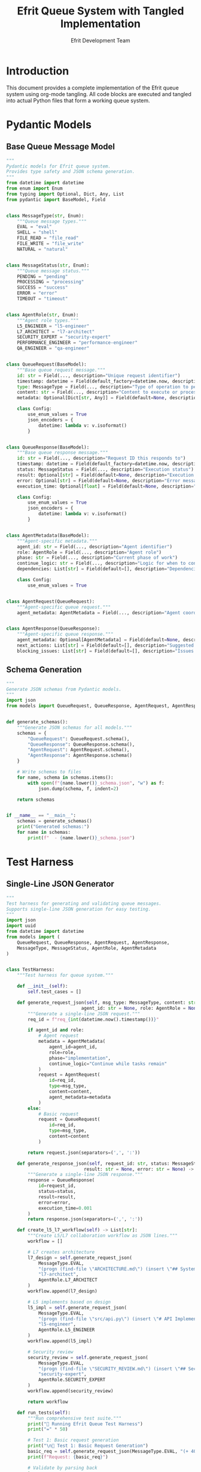 #+TITLE: Efrit Queue System with Tangled Implementation
#+AUTHOR: Efrit Development Team
#+STARTUP: content
#+PROPERTY: header-args :tangle yes :comments both :mkdirp yes

* Introduction

This document provides a complete implementation of the Efrit queue system using org-mode tangling. All code blocks are executed and tangled into actual Python files that form a working queue system.

* Pydantic Models

** Base Queue Message Model

#+begin_src python :tangle models.py
"""
Pydantic models for Efrit queue system.
Provides type safety and JSON schema generation.
"""
from datetime import datetime
from enum import Enum
from typing import Optional, Dict, Any, List
from pydantic import BaseModel, Field


class MessageType(str, Enum):
    """Queue message types."""
    EVAL = "eval"
    SHELL = "shell" 
    FILE_READ = "file_read"
    FILE_WRITE = "file_write"
    NATURAL = "natural"


class MessageStatus(str, Enum):
    """Queue message status."""
    PENDING = "pending"
    PROCESSING = "processing"
    SUCCESS = "success"
    ERROR = "error"
    TIMEOUT = "timeout"


class AgentRole(str, Enum):
    """Agent role types."""
    L5_ENGINEER = "l5-engineer"
    L7_ARCHITECT = "l7-architect"
    SECURITY_EXPERT = "security-expert"
    PERFORMANCE_ENGINEER = "performance-engineer"
    QA_ENGINEER = "qa-engineer"


class QueueRequest(BaseModel):
    """Base queue request message."""
    id: str = Field(..., description="Unique request identifier")
    timestamp: datetime = Field(default_factory=datetime.now, description="Request timestamp")
    type: MessageType = Field(..., description="Type of operation to perform")
    content: str = Field(..., description="Content to execute or process")
    metadata: Optional[Dict[str, Any]] = Field(default=None, description="Additional metadata")
    
    class Config:
        use_enum_values = True
        json_encoders = {
            datetime: lambda v: v.isoformat()
        }


class QueueResponse(BaseModel):
    """Base queue response message."""
    id: str = Field(..., description="Request ID this responds to")
    timestamp: datetime = Field(default_factory=datetime.now, description="Response timestamp")
    status: MessageStatus = Field(..., description="Execution status")
    result: Optional[str] = Field(default=None, description="Execution result")
    error: Optional[str] = Field(default=None, description="Error message if failed")
    execution_time: Optional[float] = Field(default=None, description="Execution time in seconds")
    
    class Config:
        use_enum_values = True
        json_encoders = {
            datetime: lambda v: v.isoformat()
        }


class AgentMetadata(BaseModel):
    """Agent-specific metadata."""
    agent_id: str = Field(..., description="Agent identifier")
    role: AgentRole = Field(..., description="Agent role")
    phase: str = Field(..., description="Current phase of work")
    continue_logic: str = Field(..., description="Logic for when to continue")
    dependencies: List[str] = Field(default=[], description="Dependencies on other agents")
    
    class Config:
        use_enum_values = True


class AgentRequest(QueueRequest):
    """Agent-specific queue request."""
    agent_metadata: AgentMetadata = Field(..., description="Agent coordination metadata")


class AgentResponse(QueueResponse):
    """Agent-specific queue response."""
    agent_metadata: Optional[AgentMetadata] = Field(default=None, description="Updated agent metadata")
    next_actions: List[str] = Field(default=[], description="Suggested next actions")
    blocking_issues: List[str] = Field(default=[], description="Issues blocking progress")
#+end_src

** Schema Generation

#+begin_src python :tangle schema_generator.py
"""
Generate JSON schemas from Pydantic models.
"""
import json
from models import QueueRequest, QueueResponse, AgentRequest, AgentResponse


def generate_schemas():
    """Generate JSON schemas for all models."""
    schemas = {
        "QueueRequest": QueueRequest.schema(),
        "QueueResponse": QueueResponse.schema(), 
        "AgentRequest": AgentRequest.schema(),
        "AgentResponse": AgentResponse.schema()
    }
    
    # Write schemas to files
    for name, schema in schemas.items():
        with open(f"{name.lower()}_schema.json", "w") as f:
            json.dump(schema, f, indent=2)
    
    return schemas


if __name__ == "__main__":
    schemas = generate_schemas()
    print("Generated schemas:")
    for name in schemas:
        print(f"  - {name.lower()}_schema.json")
#+end_src

* Test Harness

** Single-Line JSON Generator

#+begin_src python :tangle test_harness.py
"""
Test harness for generating and validating queue messages.
Supports single-line JSON generation for easy testing.
"""
import json
import uuid
from datetime import datetime
from models import (
    QueueRequest, QueueResponse, AgentRequest, AgentResponse,
    MessageType, MessageStatus, AgentRole, AgentMetadata
)


class TestHarness:
    """Test harness for queue system."""
    
    def __init__(self):
        self.test_cases = []
    
    def generate_request_json(self, msg_type: MessageType, content: str, 
                            agent_id: str = None, role: AgentRole = None) -> str:
        """Generate a single-line JSON request."""
        req_id = f"req_{int(datetime.now().timestamp())}"
        
        if agent_id and role:
            # Agent request
            metadata = AgentMetadata(
                agent_id=agent_id,
                role=role,
                phase="implementation",
                continue_logic="Continue while tasks remain"
            )
            request = AgentRequest(
                id=req_id,
                type=msg_type,
                content=content,
                agent_metadata=metadata
            )
        else:
            # Basic request
            request = QueueRequest(
                id=req_id,
                type=msg_type,
                content=content
            )
        
        return request.json(separators=(',', ':'))
    
    def generate_response_json(self, request_id: str, status: MessageStatus,
                             result: str = None, error: str = None) -> str:
        """Generate a single-line JSON response."""
        response = QueueResponse(
            id=request_id,
            status=status,
            result=result,
            error=error,
            execution_time=0.001
        )
        return response.json(separators=(',', ':'))
    
    def create_l5_l7_workflow(self) -> List[str]:
        """Create L5/L7 collaboration workflow as JSON lines."""
        workflow = []
        
        # L7 creates architecture
        l7_design = self.generate_request_json(
            MessageType.EVAL,
            "(progn (find-file \"ARCHITECTURE.md\") (insert \"## System Design\\n\") (save-buffer))",
            "l7-architect",
            AgentRole.L7_ARCHITECT
        )
        workflow.append(l7_design)
        
        # L5 implements based on design
        l5_impl = self.generate_request_json(
            MessageType.EVAL,
            "(progn (find-file \"src/api.py\") (insert \"# API Implementation\\n\") (save-buffer))",
            "l5-engineer", 
            AgentRole.L5_ENGINEER
        )
        workflow.append(l5_impl)
        
        # Security review
        security_review = self.generate_request_json(
            MessageType.EVAL,
            "(progn (find-file \"SECURITY_REVIEW.md\") (insert \"## Security Analysis\\n\") (save-buffer))",
            "security-expert",
            AgentRole.SECURITY_EXPERT
        )
        workflow.append(security_review)
        
        return workflow
    
    def run_tests(self):
        """Run comprehensive test suite."""
        print("🧪 Running Efrit Queue Test Harness")
        print("=" * 50)
        
        # Test 1: Basic request generation
        print("\n📝 Test 1: Basic Request Generation")
        basic_req = self.generate_request_json(MessageType.EVAL, "(+ 40 2)")
        print(f"Request: {basic_req}")
        
        # Validate by parsing back
        try:
            parsed = QueueRequest.parse_raw(basic_req)
            print(f"✅ Valid: {parsed.type} request with ID {parsed.id}")
        except Exception as e:
            print(f"❌ Invalid: {e}")
        
        # Test 2: Agent workflow
        print("\n🤖 Test 2: L5/L7 Agent Workflow")
        workflow = self.create_l5_l7_workflow()
        for i, request in enumerate(workflow, 1):
            print(f"Step {i}: {request}")
            try:
                parsed = AgentRequest.parse_raw(request)
                print(f"✅ Valid agent request: {parsed.agent_metadata.role}")
            except Exception as e:
                print(f"❌ Invalid: {e}")
        
        # Test 3: Response generation
        print("\n📤 Test 3: Response Generation")
        response = self.generate_response_json("req_123", MessageStatus.SUCCESS, "42")
        print(f"Response: {response}")
        
        try:
            parsed = QueueResponse.parse_raw(response)
            print(f"✅ Valid response: {parsed.status} with result '{parsed.result}'")
        except Exception as e:
            print(f"❌ Invalid: {e}")
        
        print("\n🎉 Test harness complete!")


if __name__ == "__main__":
    harness = TestHarness()
    harness.run_tests()
#+end_src

* Agent Coordinator

** Multi-Agent Workflow Management

#+begin_src python :tangle agent_coordinator.py
"""
Agent coordinator for managing multi-agent workflows.
"""
import json
import os
import time
from pathlib import Path
from typing import Dict, List
from models import AgentRequest, AgentResponse, AgentMetadata, AgentRole, MessageType
from test_harness import TestHarness


class AgentCoordinator:
    """Coordinates multiple agents working together."""
    
    def __init__(self, queue_dir: str = "~/.emacs.d/efrit-queue"):
        self.queue_dir = Path(queue_dir).expanduser()
        self.requests_dir = self.queue_dir / "requests"
        self.responses_dir = self.queue_dir / "responses"
        self.agents: Dict[str, AgentMetadata] = {}
        self.harness = TestHarness()
        
        # Ensure directories exist
        self.requests_dir.mkdir(parents=True, exist_ok=True)
        self.responses_dir.mkdir(parents=True, exist_ok=True)
    
    def register_agent(self, agent_id: str, role: AgentRole, 
                      continue_logic: str, dependencies: List[str] = None):
        """Register a new agent."""
        self.agents[agent_id] = AgentMetadata(
            agent_id=agent_id,
            role=role,
            phase="initialized",
            continue_logic=continue_logic,
            dependencies=dependencies or []
        )
        print(f"🤖 Registered agent: {agent_id} ({role})")
    
    def send_request(self, agent_id: str, msg_type: MessageType, content: str) -> str:
        """Send a request from an agent."""
        if agent_id not in self.agents:
            raise ValueError(f"Unknown agent: {agent_id}")
        
        agent_meta = self.agents[agent_id]
        request = AgentRequest(
            id=f"{agent_id}_{int(time.time())}",
            type=msg_type,
            content=content,
            agent_metadata=agent_meta
        )
        
        # Write to queue
        request_file = self.requests_dir / f"{request.id}.json"
        with open(request_file, 'w') as f:
            f.write(request.json(indent=2))
        
        print(f"📤 {agent_id} sent request: {request.id}")
        return request.id
    
    def wait_for_response(self, request_id: str, timeout: int = 30) -> AgentResponse:
        """Wait for a response to a request."""
        response_file = self.responses_dir / f"resp_{request_id[4:]}.json"
        
        for _ in range(timeout):
            if response_file.exists():
                with open(response_file, 'r') as f:
                    return AgentResponse.parse_raw(f.read())
            time.sleep(1)
        
        raise TimeoutError(f"No response for {request_id} within {timeout}s")
    
    def run_l5_l7_collaboration(self):
        """Run L5/L7 collaboration example."""
        print("🚀 Starting L5/L7 Collaboration Workflow")
        print("=" * 50)
        
        # Register agents
        self.register_agent("l7-architect", AgentRole.L7_ARCHITECT, 
                          "Continue while design is incomplete")
        self.register_agent("l5-engineer", AgentRole.L5_ENGINEER,
                          "Continue while implementation tasks remain",
                          dependencies=["l7-architect"])
        
        # Step 1: L7 creates architecture
        print("\n📐 Step 1: L7 Architect creates system design")
        arch_content = """(progn 
          (find-file "~/project/ARCHITECTURE.md")
          (insert "## System Architecture\\n\\n### Components\\n1. API Gateway\\n2. Service Layer\\n3. Data Store\\n")
          (save-buffer))"""
        
        arch_req_id = self.send_request("l7-architect", MessageType.EVAL, arch_content)
        
        # Step 2: L5 implements based on architecture  
        print("\n🔧 Step 2: L5 Engineer starts implementation")
        impl_content = """(progn
          (find-file "~/project/src/api.py") 
          (insert "# API Gateway Implementation\\nfrom flask import Flask\\napp = Flask(__name__)\\n")
          (save-buffer))"""
        
        impl_req_id = self.send_request("l5-engineer", MessageType.EVAL, impl_content)
        
        print(f"\n⏳ Waiting for Efrit to process requests...")
        print(f"   Architecture request: {arch_req_id}")  
        print(f"   Implementation request: {impl_req_id}")
        print(f"\n💡 Start Efrit queue system with: (efrit-remote-queue-start)")
    
    def generate_test_files(self):
        """Generate test files for manual testing."""
        print("📁 Generating test request files...")
        
        # Generate L5/L7 workflow
        workflow = self.harness.create_l5_l7_workflow()
        
        for i, request_json in enumerate(workflow, 1):
            filename = f"test_workflow_{i:02d}.json"
            filepath = self.requests_dir / filename
            
            # Parse and reformat for readability
            request_data = json.loads(request_json)
            with open(filepath, 'w') as f:
                json.dump(request_data, f, indent=2)
            
            print(f"   Generated: {filename}")
        
        print(f"🎯 Test files written to: {self.requests_dir}")


if __name__ == "__main__":
    coordinator = AgentCoordinator()
    
    print("🎮 Efrit Agent Coordinator")
    print("=" * 30)
    print("1. Generate test files")  
    print("2. Run L5/L7 collaboration")
    print("3. Both")
    
    choice = input("\nChoose option (1-3): ").strip()
    
    if choice in ["1", "3"]:
        coordinator.generate_test_files()
    
    if choice in ["2", "3"]:
        coordinator.run_l5_l7_collaboration()
#+end_src

* Queue Client

** Python Client for Queue Interaction

#+begin_src python :tangle queue_client.py
"""
Python client for interacting with Efrit queue system.
"""
import json
import time
from pathlib import Path
from typing import Optional
from models import QueueRequest, QueueResponse, MessageType, MessageStatus


class EfritQueueClient:
    """Client for sending requests to Efrit queue system."""
    
    def __init__(self, queue_dir: str = "~/.emacs.d/efrit-queue"):
        self.queue_dir = Path(queue_dir).expanduser()
        self.requests_dir = self.queue_dir / "requests" 
        self.responses_dir = self.queue_dir / "responses"
        
        # Ensure directories exist
        self.requests_dir.mkdir(parents=True, exist_ok=True)
        self.responses_dir.mkdir(parents=True, exist_ok=True)
    
    def send_eval(self, elisp_code: str, request_id: str = None) -> str:
        """Send Elisp evaluation request."""
        if not request_id:
            request_id = f"eval_{int(time.time())}"
        
        request = QueueRequest(
            id=request_id,
            type=MessageType.EVAL,
            content=elisp_code
        )
        
        request_file = self.requests_dir / f"{request_id}.json"
        with open(request_file, 'w') as f:
            f.write(request.json(indent=2))
        
        return request_id
    
    def send_shell(self, command: str, request_id: str = None) -> str:
        """Send shell command request."""
        if not request_id:
            request_id = f"shell_{int(time.time())}"
        
        request = QueueRequest(
            id=request_id,
            type=MessageType.SHELL,
            content=command
        )
        
        request_file = self.requests_dir / f"{request_id}.json"
        with open(request_file, 'w') as f:
            f.write(request.json(indent=2))
        
        return request_id
    
    def wait_for_response(self, request_id: str, timeout: int = 30) -> Optional[QueueResponse]:
        """Wait for response to a request."""
        response_file = self.responses_dir / f"resp_{request_id[5:]}.json"
        
        for _ in range(timeout):
            if response_file.exists():
                with open(response_file, 'r') as f:
                    return QueueResponse.parse_raw(f.read())
            time.sleep(1)
        
        return None
    
    def eval_and_wait(self, elisp_code: str, timeout: int = 30) -> Optional[str]:
        """Send eval request and wait for result."""
        request_id = self.send_eval(elisp_code)
        response = self.wait_for_response(request_id, timeout)
        
        if response and response.status == MessageStatus.SUCCESS:
            return response.result
        elif response:
            print(f"❌ Error: {response.error}")
            return None
        else:
            print(f"⏰ Timeout waiting for response")
            return None


def demo_queue_client():
    """Demonstrate queue client usage."""
    print("🔌 Efrit Queue Client Demo")
    print("=" * 30)
    
    client = EfritQueueClient()
    
    # Test 1: Simple arithmetic
    print("\n➕ Test 1: Simple arithmetic")
    result = client.eval_and_wait("(+ 40 2)")
    if result:
        print(f"Result: {result}")
    
    # Test 2: Get current time
    print("\n🕐 Test 2: Current time")
    result = client.eval_and_wait("(current-time-string)")
    if result:
        print(f"Time: {result}")
    
    # Test 3: Buffer operations
    print("\n📄 Test 3: Buffer operations")
    elisp_code = """(progn
      (with-temp-buffer
        (insert "Hello from Python!")
        (buffer-string)))"""
    result = client.eval_and_wait(elisp_code)
    if result:
        print(f"Buffer content: {result}")
    
    print("\n✅ Demo complete!")


if __name__ == "__main__":
    demo_queue_client()
#+end_src

* Configuration and Setup

** Tangling Instructions

To extract all Python files from this org document:

#+begin_example
# In Emacs
C-c C-v t  (org-babel-tangle)

# Or from command line  
emacs --batch queue-system.org -f org-babel-tangle
#+end_example

** Dependencies

#+begin_src text :tangle requirements.txt
pydantic>=1.10.0
typing-extensions>=4.0.0
#+end_src

** Installation Script

#+begin_src bash :tangle install.sh :shebang #!/usr/bin/env bash
#!/usr/bin/env bash
# Installation script for queue system

set -e

echo "🚀 Installing Efrit Queue System with Tangling"
echo "=" * 50

# Check for Emacs
if ! command -v emacs >/dev/null 2>&1; then
    echo "❌ Emacs not found - required for tangling"
    exit 1
fi

# Tangle the org file
echo "📝 Tangling org file to extract Python code..."
emacs --batch queue-system.org -f org-babel-tangle

# Install Python dependencies
echo "📦 Installing Python dependencies..."
if command -v pip >/dev/null 2>&1; then
    pip install -r requirements.txt
else
    echo "⚠️ pip not found - install manually: pydantic typing-extensions"
fi

# Generate schemas
echo "🔧 Generating JSON schemas..."
python schema_generator.py

# Run tests
echo "🧪 Running test harness..."
python test_harness.py

echo ""
echo "✅ Installation complete!"
echo ""
echo "Next steps:"
echo "1. Start Efrit queue: (efrit-remote-queue-start)"
echo "2. Run agent coordinator: python agent_coordinator.py"
echo "3. Use queue client: python queue_client.py"
#+end_src

* Example Usage

** Interactive Examples

*** Basic Queue Operations

#+begin_src elisp :eval no
;; Start the queue system in Emacs
(efrit-remote-queue-start)

;; Check status
(efrit-remote-queue-status)
#+end_src

*** Python Client Usage

#+begin_src python :eval no
from queue_client import EfritQueueClient

# Create client
client = EfritQueueClient()

# Send evaluation request
result = client.eval_and_wait("(+ 1 2 3)")
print(f"Result: {result}")  # Should print "Result: 6"
#+end_src

*** Agent Coordination

#+begin_src python :eval no
from agent_coordinator import AgentCoordinator
from models import AgentRole, MessageType

# Create coordinator
coord = AgentCoordinator()

# Register agents
coord.register_agent("architect", AgentRole.L7_ARCHITECT, "Design complete")
coord.register_agent("engineer", AgentRole.L5_ENGINEER, "Implementation done")

# Send requests
arch_id = coord.send_request("architect", MessageType.EVAL, "(message \"Designing...\")")
impl_id = coord.send_request("engineer", MessageType.EVAL, "(message \"Implementing...\")")
#+end_src

* Conclusion

This tangled implementation provides a complete, type-safe queue system for Efrit with:

- **Pydantic Models**: Type safety and validation
- **JSON Schema Generation**: Automatic schema creation
- **Test Harness**: Comprehensive testing with single-line JSON generation
- **Agent Coordination**: Multi-agent workflow management
- **Python Client**: Easy queue interaction from Python

All code is extracted from this org document using tangling, ensuring documentation and implementation stay synchronized.
